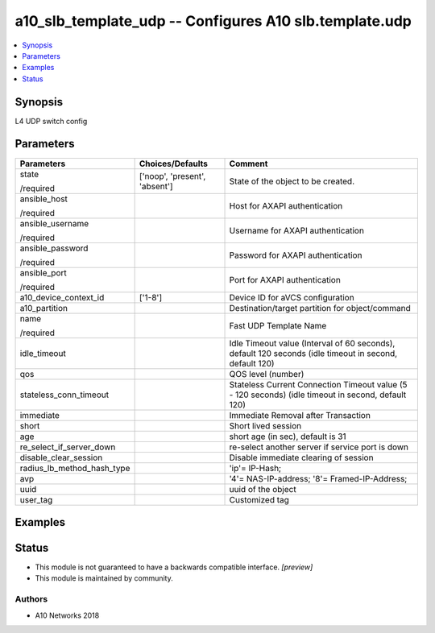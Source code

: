 .. _a10_slb_template_udp_module:


a10_slb_template_udp -- Configures A10 slb.template.udp
=======================================================

.. contents::
   :local:
   :depth: 1


Synopsis
--------

L4 UDP switch config






Parameters
----------

+----------------------------+-------------------------------+--------------------------------------------------------------------------------------------------------+
| Parameters                 | Choices/Defaults              | Comment                                                                                                |
|                            |                               |                                                                                                        |
|                            |                               |                                                                                                        |
+============================+===============================+========================================================================================================+
| state                      | ['noop', 'present', 'absent'] | State of the object to be created.                                                                     |
|                            |                               |                                                                                                        |
| /required                  |                               |                                                                                                        |
+----------------------------+-------------------------------+--------------------------------------------------------------------------------------------------------+
| ansible_host               |                               | Host for AXAPI authentication                                                                          |
|                            |                               |                                                                                                        |
| /required                  |                               |                                                                                                        |
+----------------------------+-------------------------------+--------------------------------------------------------------------------------------------------------+
| ansible_username           |                               | Username for AXAPI authentication                                                                      |
|                            |                               |                                                                                                        |
| /required                  |                               |                                                                                                        |
+----------------------------+-------------------------------+--------------------------------------------------------------------------------------------------------+
| ansible_password           |                               | Password for AXAPI authentication                                                                      |
|                            |                               |                                                                                                        |
| /required                  |                               |                                                                                                        |
+----------------------------+-------------------------------+--------------------------------------------------------------------------------------------------------+
| ansible_port               |                               | Port for AXAPI authentication                                                                          |
|                            |                               |                                                                                                        |
| /required                  |                               |                                                                                                        |
+----------------------------+-------------------------------+--------------------------------------------------------------------------------------------------------+
| a10_device_context_id      | ['1-8']                       | Device ID for aVCS configuration                                                                       |
|                            |                               |                                                                                                        |
|                            |                               |                                                                                                        |
+----------------------------+-------------------------------+--------------------------------------------------------------------------------------------------------+
| a10_partition              |                               | Destination/target partition for object/command                                                        |
|                            |                               |                                                                                                        |
|                            |                               |                                                                                                        |
+----------------------------+-------------------------------+--------------------------------------------------------------------------------------------------------+
| name                       |                               | Fast UDP Template Name                                                                                 |
|                            |                               |                                                                                                        |
| /required                  |                               |                                                                                                        |
+----------------------------+-------------------------------+--------------------------------------------------------------------------------------------------------+
| idle_timeout               |                               | Idle Timeout value (Interval of 60 seconds), default 120 seconds (idle timeout in second, default 120) |
|                            |                               |                                                                                                        |
|                            |                               |                                                                                                        |
+----------------------------+-------------------------------+--------------------------------------------------------------------------------------------------------+
| qos                        |                               | QOS level (number)                                                                                     |
|                            |                               |                                                                                                        |
|                            |                               |                                                                                                        |
+----------------------------+-------------------------------+--------------------------------------------------------------------------------------------------------+
| stateless_conn_timeout     |                               | Stateless Current Connection Timeout value (5 - 120 seconds) (idle timeout in second, default 120)     |
|                            |                               |                                                                                                        |
|                            |                               |                                                                                                        |
+----------------------------+-------------------------------+--------------------------------------------------------------------------------------------------------+
| immediate                  |                               | Immediate Removal after Transaction                                                                    |
|                            |                               |                                                                                                        |
|                            |                               |                                                                                                        |
+----------------------------+-------------------------------+--------------------------------------------------------------------------------------------------------+
| short                      |                               | Short lived session                                                                                    |
|                            |                               |                                                                                                        |
|                            |                               |                                                                                                        |
+----------------------------+-------------------------------+--------------------------------------------------------------------------------------------------------+
| age                        |                               | short age (in sec), default is 31                                                                      |
|                            |                               |                                                                                                        |
|                            |                               |                                                                                                        |
+----------------------------+-------------------------------+--------------------------------------------------------------------------------------------------------+
| re_select_if_server_down   |                               | re-select another server if service port is down                                                       |
|                            |                               |                                                                                                        |
|                            |                               |                                                                                                        |
+----------------------------+-------------------------------+--------------------------------------------------------------------------------------------------------+
| disable_clear_session      |                               | Disable immediate clearing of session                                                                  |
|                            |                               |                                                                                                        |
|                            |                               |                                                                                                        |
+----------------------------+-------------------------------+--------------------------------------------------------------------------------------------------------+
| radius_lb_method_hash_type |                               | 'ip'= IP-Hash;                                                                                         |
|                            |                               |                                                                                                        |
|                            |                               |                                                                                                        |
+----------------------------+-------------------------------+--------------------------------------------------------------------------------------------------------+
| avp                        |                               | '4'= NAS-IP-address; '8'= Framed-IP-Address;                                                           |
|                            |                               |                                                                                                        |
|                            |                               |                                                                                                        |
+----------------------------+-------------------------------+--------------------------------------------------------------------------------------------------------+
| uuid                       |                               | uuid of the object                                                                                     |
|                            |                               |                                                                                                        |
|                            |                               |                                                                                                        |
+----------------------------+-------------------------------+--------------------------------------------------------------------------------------------------------+
| user_tag                   |                               | Customized tag                                                                                         |
|                            |                               |                                                                                                        |
|                            |                               |                                                                                                        |
+----------------------------+-------------------------------+--------------------------------------------------------------------------------------------------------+







Examples
--------

.. code-block:: yaml+jinja

    





Status
------




- This module is not guaranteed to have a backwards compatible interface. *[preview]*


- This module is maintained by community.



Authors
~~~~~~~

- A10 Networks 2018

